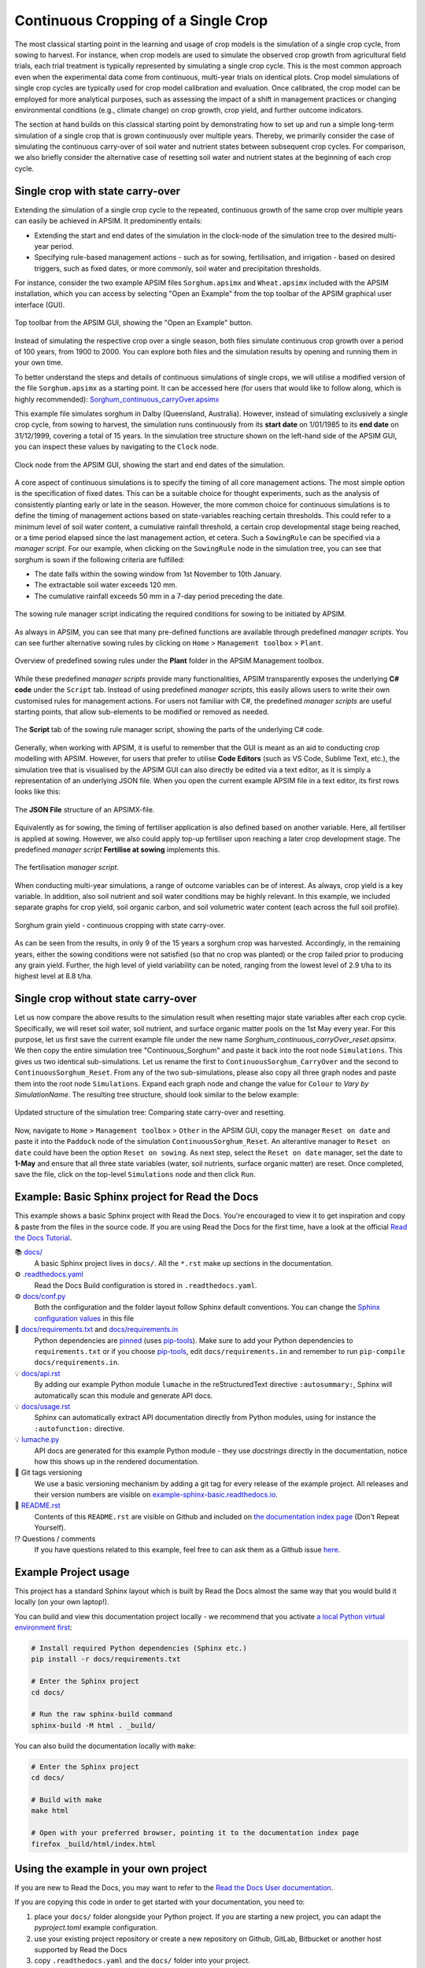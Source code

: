 Continuous Cropping of a Single Crop
=====
The most classical starting point in the learning and usage of crop models is the simulation of a single crop cycle, from sowing to harvest.
For instance, when crop models are used to simulate the observed crop growth from agricultural field trials, 
each trial treatment is typically represented by simulating a single crop cycle. 
This is the most common approach even when the experimental data come from continuous, multi-year trials on identical plots.
Crop model simulations of single crop cycles are typically used for crop model calibration and evaluation. 
Once calibrated, the crop model can be employed for more analytical purposes, 
such as assessing the impact of a shift in management practices or changing environmental conditions (e.g., climate change) 
on crop growth, crop yield, and further outcome indicators. 

The section at hand builds on this classical starting point by demonstrating how to set up and run a simple long-term simulation of a single crop that is grown continuously over multiple years.
Thereby, we primarily consider the case of simulating the continuous carry-over of soil water and nutrient states between subsequent crop cycles. 
For comparison, we also briefly consider the alternative case of resetting soil water and nutrient states at the beginning of each crop cycle.


Single crop with state carry-over
-------------------------------------
Extending the simulation of a single crop cycle to the repeated, continuous growth of the same crop over multiple years can easily be achieved in APSIM.
It predominently entails:

- Extending the start and end dates of the simulation in the clock-node of the simulation tree to the desired multi-year period.
- Specifying rule-based management actions - such as for sowing, fertilisation, and irrigation - based on desired triggers, such as fixed dates, or more commonly, soil water and precipitation thresholds.

For instance, consider the two example APSIM files ``Sorghum.apsimx`` and ``Wheat.apsimx`` included with the APSIM installation,
which you can access by selecting "Open an Example" from the top toolbar of the APSIM graphical user interface (GUI).

.. figure:: _static/APSIMscreenshot_topLevelToolbar.png
   :alt: APSIM top-level toolbar
   :align: center
   :width: 100%

   Top toolbar from the APSIM GUI, showing the "Open an Example" button.

Instead of simulating the respective crop over a single season, both files simulate continuous crop growth over a period of 100 years, from 1900 to 2000.
You can explore both files and the simulation results by opening and running them in your own time.

To better understand the steps and details of continuous simulations of single crops, we will utilise a modified version of the file ``Sorghum.apsimx`` as a starting point.
It can be accessed here (for users that would like to follow along, which is highly recommended): `Sorghum_continuous_carryOver.apsimx <_APSIM_code/Sorghum_continuous_carryOver/Sorghum_continuous_carryOver.apsimx>`_

This example file simulates sorghum in Dalby (Queensland, Australia). However, instead of simulating exclusively a single crop cycle, from sowing to harvest,
the simulation runs continuously from its **start date** on 1/01/1985 to its **end date** on 31/12/1999, covering a total of 15 years.
In the simulation tree structure shown on the left-hand side of the APSIM GUI, you can inspect these values by navigating to
the ``Clock`` node.

.. figure:: _static/APSIMscreenshot_ContSorghumCarryOver_Clock.png
   :alt: APSIM Clock node
   :align: center
   :width: 80%

   Clock node from the APSIM GUI, showing the start and end dates of the simulation.

A core aspect of continuous simulations is to specify the timing of all core management actions.
The most simple option is the specification of fixed dates. 
This can be a suitable choice for thought experiments, such as the analysis of consistently planting early or late in the season.
However, the more common choice for continuous simulations is to define the timing of management actions based on state-variables reaching certain thresholds.
This could refer to a minimum level of soil water content, a cumulative rainfall threshold, a certain crop developmental stage being reached, or a time period elapsed since the last management action, et cetera.
Such a ``SowingRule`` can be specified via a *manager script*. 
For our example, when clicking on the ``SowingRule`` node in the simulation tree, you can see that sorghum is sown if the following criteria are fulfilled:

- The date falls within the sowing window from 1st November to 10th January.
- The extractable soil water exceeds 120 mm.
- The cumulative rainfall exceeds 50 mm in a 7-day period preceding the date.

.. figure:: _static/APSIMscreenshot_ContSorghumCarryOver_SowingRule.png
   :alt: APSIM Clock node
   :align: center
   :width: 80%

   The sowing rule manager script indicating the required conditions for sowing to be initiated by APSIM.

As always in APSIM, you can see that many pre-defined functions are available through predefined *manager scripts*.
You can see further alternative sowing rules by clicking on ``Home`` > ``Management toolbox`` > ``Plant``.

.. figure:: _static/APSIMscreenshot_MgmtToolbox.png
   :alt: APSIM MgmtToolbox
   :align: center
   :width: 50%

   Overview of predefined sowing rules under the **Plant** folder in the APSIM Management toolbox.

While these predefined *manager scripts* provide many functionalities, APSIM transparently exposes the underlying **C# code** under the ``Script`` tab.
Instead of using predefined *manager scripts*, this easily allows users to write their own customised rules for management actions.
For users not familiar with C#, the predefined *manager scripts* are useful starting points, that allow sub-elements to be modified or removed as needed.

.. figure:: _static/APSIMscreenshot_ContSorghumCarryOver_SowingRuleScript.png
   :alt: APSIM SowingRuleScript
   :align: center
   :width: 80%

   The **Script** tab of the sowing rule manager script, showing the parts of the underlying C# code.

Generally, when working with APSIM, it is useful to remember that the GUI is meant as an aid to conducting crop modelling with APSIM.
However, for users that prefer to utilise **Code Editors** (such as VS Code, Sublime Text, etc.), 
the simulation tree that is visualised by the APSIM GUI can also directly be edited via a text editor, 
as it is simply a representation of an underlying JSON file.
When you open the current example APSIM file in a text editor, its first rows looks like this:

.. figure:: _static/APSIMscreenshot_ContSorghumCarryOver_VSCodeView.png
   :alt: APSIM VSCodeView
   :align: center
   :width: 80%

   The **JSON File** structure of an APSIMX-file.

Equivalently as for sowing, the timing of fertiliser application is also defined based on another variable.
Here, all fertiliser is applied at sowing. 
However, we also could apply top-up fertiliser upon reaching a later crop development stage.
The predefined *manager script* **Fertilise at sowing** implements this.

.. figure:: _static/APSIMscreenshot_ContSorghumCarryOver_FertiliserManager.png
   :alt: APSIM Fertiliser Manager
   :align: center
   :width: 80%

   The fertilisation *manager script*.

When conducting multi-year simulations, a range of outcome variables can be of interest.
As always, crop yield is a key variable.
In addition, also soil nutrient and soil water conditions may be highly relevant.
In this example, we included separate graphs for crop yield, soil organic carbon, and soil volumetric water content (each across the full soil profile).

.. figure:: _static/APSIMscreenshot_ContSorghumCarryOver_GrainYield.png
   :alt: APSIM Grain Yield
   :align: center
   :width: 80%

   Sorghum grain yield - continuous cropping with state carry-over.

As can be seen from the results, in only 9 of the 15 years a sorghum crop was harvested.
Accordingly, in the remaining years, either the sowing conditions were not satisfied (so that no crop was planted)
or the crop failed prior to producing any grain yield.
Further, the high level of yield variability can be noted, ranging from the lowest level of 2.9 t/ha to its highest level at 8.8 t/ha.


Single crop without state carry-over
-------------------------------------
Let us now compare the above results to the simulation result when resetting major state variables after each crop cycle. 
Specifically, we will reset soil water, soil nutrient, and surface organic matter pools on the 1st May every year.
For this purpose, let us first save the current example file under the new name *Sorghum_continuous_carryOver_reset.apsimx*.
We then copy the entire simulation tree "Continuous_Sorghum" and paste it back into the root node ``Simulations``.
This gives us two identical sub-simulations. Let us rename the first to ``ContinuousSorghum_CarryOver`` and the second to ``ContinuousSorghum_Reset``.
From any of the two sub-simulations, please also copy all three graph nodes and paste them into the root node ``Simulations``. 
Expand each graph node and change the value for  ``Colour`` to *Vary by SimulationName*.
The resulting tree structure, should look similar to the below example:

.. figure:: _static/APSIMscreenshot_ContSorghumCarryOver_Reset_TreeStructure.png
   :alt: APSIM TreeStructure
   :align: center
   :width: 80%

   Updated structure of the simulation tree: Comparing state carry-over and resetting.

Now, navigate to ``Home`` > ``Management toolbox`` > ``Other`` in the APSIM GUI, 
copy the manager ``Reset on date`` and paste it into the ``Paddock`` node of the simulation ``ContinuousSorghum_Reset``.
An alterantive manager to ``Reset on date`` could have been the option ``Reset on sowing``.
As next step, select the ``Reset on date`` manager, set the date to **1-May** and ensure that all three state variables (water, soil nutrients, surface organic matter) are reset.
Once completed, save the file, click on the top-level ``Simulations`` node and then click ``Run``.













Example: Basic Sphinx project for Read the Docs
-------------------------------------

.. image:: https://readthedocs.org/projects/example-sphinx-basic/badge/?version=latest
    :target: https://example-sphinx-basic.readthedocs.io/en/latest/?badge=latest
    :alt: Documentation Status

.. This README.rst should work on Github and is also included in the Sphinx documentation project in docs/ - therefore, README.rst uses absolute links for most things so it renders properly on GitHub

This example shows a basic Sphinx project with Read the Docs. You're encouraged to view it to get inspiration and copy & paste from the files in the source code. If you are using Read the Docs for the first time, have a look at the official `Read the Docs Tutorial <https://docs.readthedocs.io/en/stable/tutorial/index.html>`__.

📚 `docs/ <https://github.com/readthedocs-examples/example-sphinx-basic/blob/main/docs/>`_
    A basic Sphinx project lives in ``docs/``. All the ``*.rst`` make up sections in the documentation.
⚙️ `.readthedocs.yaml <https://github.com/readthedocs-examples/example-sphinx-basic/blob/main/.readthedocs.yaml>`_
    Read the Docs Build configuration is stored in ``.readthedocs.yaml``.
⚙️ `docs/conf.py <https://github.com/readthedocs-examples/example-sphinx-basic/blob/main/docs/conf.py>`_
    Both the configuration and the folder layout follow Sphinx default conventions. You can change the `Sphinx configuration values <https://www.sphinx-doc.org/en/master/usage/configuration.html>`_ in this file
📍 `docs/requirements.txt <https://github.com/readthedocs-examples/example-sphinx-basic/blob/main/docs/requirements.txt>`_ and `docs/requirements.in <https://github.com/readthedocs-examples/example-sphinx-basic/blob/main/docs/requirements.in>`_
    Python dependencies are `pinned <https://docs.readthedocs.io/en/latest/guides/reproducible-builds.html>`_ (uses `pip-tools <https://pip-tools.readthedocs.io/en/latest/>`_). Make sure to add your Python dependencies to ``requirements.txt`` or if you choose `pip-tools <https://pip-tools.readthedocs.io/en/latest/>`_, edit ``docs/requirements.in`` and remember to run ``pip-compile docs/requirements.in``.
💡 `docs/api.rst <https://github.com/readthedocs-examples/example-sphinx-basic/blob/main/docs/api.rst>`_
    By adding our example Python module ``lumache`` in the reStructuredText directive ``:autosummary:``, Sphinx will automatically scan this module and generate API docs.
💡 `docs/usage.rst <https://github.com/readthedocs-examples/example-sphinx-basic/blob/main/docs/usage.rst>`_
    Sphinx can automatically extract API documentation directly from Python modules, using for instance the ``:autofunction:`` directive.
💡 `lumache.py <https://github.com/readthedocs-examples/example-sphinx-basic/blob/main/lumache.py>`_
    API docs are generated for this example Python module - they use *docstrings* directly in the documentation, notice how this shows up in the rendered documentation.
🔢 Git tags versioning
    We use a basic versioning mechanism by adding a git tag for every release of the example project. All releases and their version numbers are visible on `example-sphinx-basic.readthedocs.io <https://example-sphinx-basic.readthedocs.io/en/latest/>`__.
📜 `README.rst <https://github.com/readthedocs-examples/example-sphinx-basic/blob/main/README.rst>`_
    Contents of this ``README.rst`` are visible on Github and included on `the documentation index page <https://example-sphinx-basic.readthedocs.io/en/latest/>`_ (Don't Repeat Yourself).
⁉️ Questions / comments
    If you have questions related to this example, feel free to can ask them as a Github issue `here <https://github.com/readthedocs-examples/example-sphinx-basic/issues>`_.


Example Project usage
---------------------

This project has a standard Sphinx layout which is built by Read the Docs almost the same way that you would build it locally (on your own laptop!).

You can build and view this documentation project locally - we recommend that you activate `a local Python virtual environment first <https://packaging.python.org/en/latest/guides/installing-using-pip-and-virtual-environments/#creating-a-virtual-environment>`_:

.. code-block:: console

    # Install required Python dependencies (Sphinx etc.)
    pip install -r docs/requirements.txt

    # Enter the Sphinx project
    cd docs/
    
    # Run the raw sphinx-build command
    sphinx-build -M html . _build/


You can also build the documentation locally with ``make``:

.. code-block:: console

    # Enter the Sphinx project
    cd docs/
    
    # Build with make
    make html
    
    # Open with your preferred browser, pointing it to the documentation index page
    firefox _build/html/index.html


Using the example in your own project
-------------------------------------

If you are new to Read the Docs, you may want to refer to the `Read the Docs User documentation <https://docs.readthedocs.io/>`_.

If you are copying this code in order to get started with your documentation, you need to:

#. place your ``docs/`` folder alongside your Python project. If you are starting a new project, you can adapt the `pyproject.toml` example configuration.
#. use your existing project repository or create a new repository on Github, GitLab, Bitbucket or another host supported by Read the Docs
#. copy ``.readthedocs.yaml`` and the ``docs/`` folder into your project.
#. customize all the files, replacing example contents.
#. add your own Python project, replacing the ``pyproject.toml`` configuration and ``lumache.py`` module.
#. rebuild the documenation locally to see that it works.
#. *finally*, register your project on Read the Docs, see `Importing Your Documentation <https://docs.readthedocs.io/en/stable/intro/import-guide.html>`_.


Read the Docs tutorial
----------------------

To get started with Read the Docs, you may also refer to the `Read the Docs tutorial <https://docs.readthedocs.io/en/stable/tutorial/>`__.
It provides a full walk-through of building an example project similar to the one in this repository.
